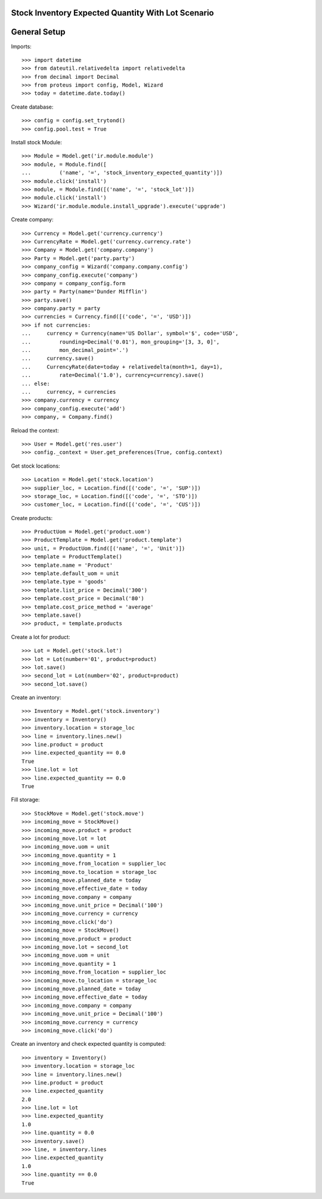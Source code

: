 ===================================================
Stock Inventory Expected Quantity With Lot Scenario
===================================================

=============
General Setup
=============

Imports::

    >>> import datetime
    >>> from dateutil.relativedelta import relativedelta
    >>> from decimal import Decimal
    >>> from proteus import config, Model, Wizard
    >>> today = datetime.date.today()

Create database::

    >>> config = config.set_trytond()
    >>> config.pool.test = True

Install stock Module::

    >>> Module = Model.get('ir.module.module')
    >>> module, = Module.find([
    ...         ('name', '=', 'stock_inventory_expected_quantity')])
    >>> module.click('install')
    >>> module, = Module.find([('name', '=', 'stock_lot')])
    >>> module.click('install')
    >>> Wizard('ir.module.module.install_upgrade').execute('upgrade')

Create company::

    >>> Currency = Model.get('currency.currency')
    >>> CurrencyRate = Model.get('currency.currency.rate')
    >>> Company = Model.get('company.company')
    >>> Party = Model.get('party.party')
    >>> company_config = Wizard('company.company.config')
    >>> company_config.execute('company')
    >>> company = company_config.form
    >>> party = Party(name='Dunder Mifflin')
    >>> party.save()
    >>> company.party = party
    >>> currencies = Currency.find([('code', '=', 'USD')])
    >>> if not currencies:
    ...     currency = Currency(name='US Dollar', symbol='$', code='USD',
    ...         rounding=Decimal('0.01'), mon_grouping='[3, 3, 0]',
    ...         mon_decimal_point='.')
    ...     currency.save()
    ...     CurrencyRate(date=today + relativedelta(month=1, day=1),
    ...         rate=Decimal('1.0'), currency=currency).save()
    ... else:
    ...     currency, = currencies
    >>> company.currency = currency
    >>> company_config.execute('add')
    >>> company, = Company.find()

Reload the context::

    >>> User = Model.get('res.user')
    >>> config._context = User.get_preferences(True, config.context)

Get stock locations::

    >>> Location = Model.get('stock.location')
    >>> supplier_loc, = Location.find([('code', '=', 'SUP')])
    >>> storage_loc, = Location.find([('code', '=', 'STO')])
    >>> customer_loc, = Location.find([('code', '=', 'CUS')])

Create products::

    >>> ProductUom = Model.get('product.uom')
    >>> ProductTemplate = Model.get('product.template')
    >>> unit, = ProductUom.find([('name', '=', 'Unit')])
    >>> template = ProductTemplate()
    >>> template.name = 'Product'
    >>> template.default_uom = unit
    >>> template.type = 'goods'
    >>> template.list_price = Decimal('300')
    >>> template.cost_price = Decimal('80')
    >>> template.cost_price_method = 'average'
    >>> template.save()
    >>> product, = template.products

Create a lot for product::

    >>> Lot = Model.get('stock.lot')
    >>> lot = Lot(number='01', product=product)
    >>> lot.save()
    >>> second_lot = Lot(number='02', product=product)
    >>> second_lot.save()

Create an inventory::

    >>> Inventory = Model.get('stock.inventory')
    >>> inventory = Inventory()
    >>> inventory.location = storage_loc
    >>> line = inventory.lines.new()
    >>> line.product = product
    >>> line.expected_quantity == 0.0
    True
    >>> line.lot = lot
    >>> line.expected_quantity == 0.0
    True

Fill storage::

    >>> StockMove = Model.get('stock.move')
    >>> incoming_move = StockMove()
    >>> incoming_move.product = product
    >>> incoming_move.lot = lot
    >>> incoming_move.uom = unit
    >>> incoming_move.quantity = 1
    >>> incoming_move.from_location = supplier_loc
    >>> incoming_move.to_location = storage_loc
    >>> incoming_move.planned_date = today
    >>> incoming_move.effective_date = today
    >>> incoming_move.company = company
    >>> incoming_move.unit_price = Decimal('100')
    >>> incoming_move.currency = currency
    >>> incoming_move.click('do')
    >>> incoming_move = StockMove()
    >>> incoming_move.product = product
    >>> incoming_move.lot = second_lot
    >>> incoming_move.uom = unit
    >>> incoming_move.quantity = 1
    >>> incoming_move.from_location = supplier_loc
    >>> incoming_move.to_location = storage_loc
    >>> incoming_move.planned_date = today
    >>> incoming_move.effective_date = today
    >>> incoming_move.company = company
    >>> incoming_move.unit_price = Decimal('100')
    >>> incoming_move.currency = currency
    >>> incoming_move.click('do')

Create an inventory and check expected quantity is computed::

    >>> inventory = Inventory()
    >>> inventory.location = storage_loc
    >>> line = inventory.lines.new()
    >>> line.product = product
    >>> line.expected_quantity
    2.0
    >>> line.lot = lot
    >>> line.expected_quantity
    1.0
    >>> line.quantity = 0.0
    >>> inventory.save()
    >>> line, = inventory.lines
    >>> line.expected_quantity
    1.0
    >>> line.quantity == 0.0
    True
